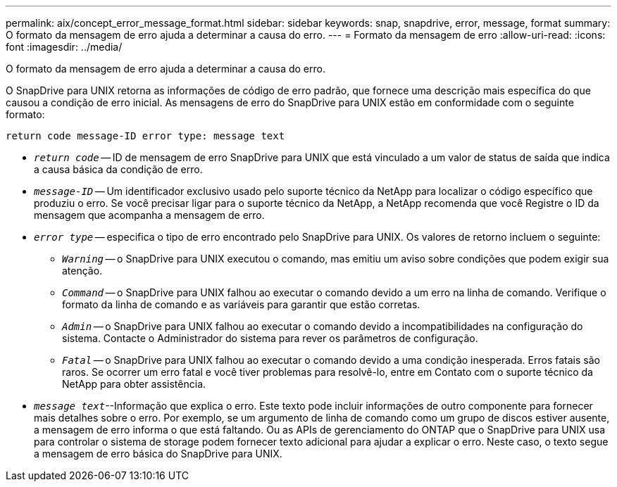 ---
permalink: aix/concept_error_message_format.html 
sidebar: sidebar 
keywords: snap, snapdrive, error, message, format 
summary: O formato da mensagem de erro ajuda a determinar a causa do erro. 
---
= Formato da mensagem de erro
:allow-uri-read: 
:icons: font
:imagesdir: ../media/


[role="lead"]
O formato da mensagem de erro ajuda a determinar a causa do erro.

O SnapDrive para UNIX retorna as informações de código de erro padrão, que fornece uma descrição mais específica do que causou a condição de erro inicial. As mensagens de erro do SnapDrive para UNIX estão em conformidade com o seguinte formato:

`return code message-ID error type: message text`

* `_return code_` -- ID de mensagem de erro SnapDrive para UNIX que está vinculado a um valor de status de saída que indica a causa básica da condição de erro.
* `_message-ID_` -- Um identificador exclusivo usado pelo suporte técnico da NetApp para localizar o código específico que produziu o erro. Se você precisar ligar para o suporte técnico da NetApp, a NetApp recomenda que você Registre o ID da mensagem que acompanha a mensagem de erro.
* `_error type_` -- especifica o tipo de erro encontrado pelo SnapDrive para UNIX. Os valores de retorno incluem o seguinte:
+
** `_Warning_` -- o SnapDrive para UNIX executou o comando, mas emitiu um aviso sobre condições que podem exigir sua atenção.
** `_Command_` -- o SnapDrive para UNIX falhou ao executar o comando devido a um erro na linha de comando. Verifique o formato da linha de comando e as variáveis para garantir que estão corretas.
** `_Admin_` -- o SnapDrive para UNIX falhou ao executar o comando devido a incompatibilidades na configuração do sistema. Contacte o Administrador do sistema para rever os parâmetros de configuração.
** `_Fatal_` -- o SnapDrive para UNIX falhou ao executar o comando devido a uma condição inesperada. Erros fatais são raros. Se ocorrer um erro fatal e você tiver problemas para resolvê-lo, entre em Contato com o suporte técnico da NetApp para obter assistência.


* `_message text_`--Informação que explica o erro. Este texto pode incluir informações de outro componente para fornecer mais detalhes sobre o erro. Por exemplo, se um argumento de linha de comando como um grupo de discos estiver ausente, a mensagem de erro informa o que está faltando. Ou as APIs de gerenciamento do ONTAP que o SnapDrive para UNIX usa para controlar o sistema de storage podem fornecer texto adicional para ajudar a explicar o erro. Neste caso, o texto segue a mensagem de erro básica do SnapDrive para UNIX.

